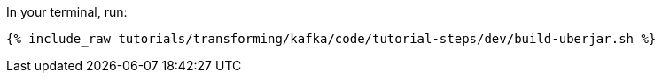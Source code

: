 In your terminal, run:

+++++
<pre class="snippet"><code class="shell">{% include_raw tutorials/transforming/kafka/code/tutorial-steps/dev/build-uberjar.sh %}</code></pre>
+++++

